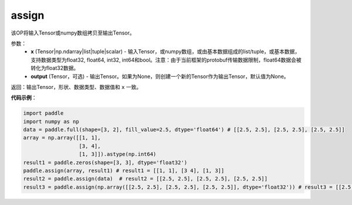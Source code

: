 .. _cn_api_paddle_tensor_creation_assign:

assign
-------------------------------

.. py:function:: paddle.assign(x,output=None)




该OP将输入Tensor或numpy数组拷贝至输出Tensor。

参数：
    - **x** (Tensor|np.ndarray|list|tuple|scalar) - 输入Tensor，或numpy数组，或由基本数据组成的list/tuple，或基本数据，支持数据类型为float32, float64, int32, int64和bool。注意：由于当前框架的protobuf传输数据限制，float64数据会被转化为float32数据。
    - **output** (Tensor，可选) - 输出Tensor。如果为None，则创建一个新的Tensor作为输出Tensor，默认值为None。

返回：输出Tensor，形状、数据类型、数据值和 ``x`` 一致。


**代码示例**：

.. code-block:: python

    import paddle
    import numpy as np
    data = paddle.full(shape=[3, 2], fill_value=2.5, dtype='float64') # [[2.5, 2.5], [2.5, 2.5], [2.5, 2.5]]
    array = np.array([[1, 1],
                      [3, 4],
                      [1, 3]]).astype(np.int64)
    result1 = paddle.zeros(shape=[3, 3], dtype='float32')
    paddle.assign(array, result1) # result1 = [[1, 1], [3 4], [1, 3]]
    result2 = paddle.assign(data)  # result2 = [[2.5, 2.5], [2.5, 2.5], [2.5, 2.5]]
    result3 = paddle.assign(np.array([[2.5, 2.5], [2.5, 2.5], [2.5, 2.5]], dtype='float32')) # result3 = [[2.5, 2.5], [2.5, 2.5], [2.5, 2.5]]
